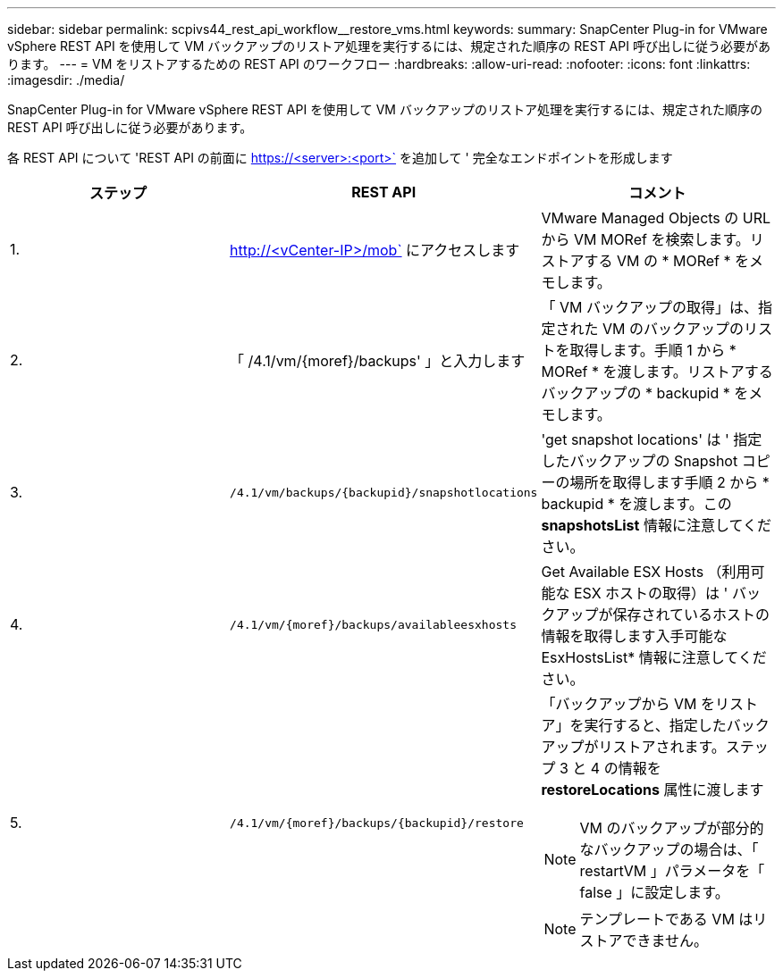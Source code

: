 ---
sidebar: sidebar 
permalink: scpivs44_rest_api_workflow__restore_vms.html 
keywords:  
summary: SnapCenter Plug-in for VMware vSphere REST API を使用して VM バックアップのリストア処理を実行するには、規定された順序の REST API 呼び出しに従う必要があります。 
---
= VM をリストアするための REST API のワークフロー
:hardbreaks:
:allow-uri-read: 
:nofooter: 
:icons: font
:linkattrs: 
:imagesdir: ./media/


[role="lead"]
SnapCenter Plug-in for VMware vSphere REST API を使用して VM バックアップのリストア処理を実行するには、規定された順序の REST API 呼び出しに従う必要があります。

各 REST API について 'REST API の前面に https://<server>:<port>` を追加して ' 完全なエンドポイントを形成します

|===
| ステップ | REST API | コメント 


| 1. | http://<vCenter-IP>/mob` にアクセスします | VMware Managed Objects の URL から VM MORef を検索します。リストアする VM の * MORef * をメモします。 


| 2. | 「 /4.1/vm/{moref}/backups' 」と入力します | 「 VM バックアップの取得」は、指定された VM のバックアップのリストを取得します。手順 1 から * MORef * を渡します。リストアするバックアップの * backupid * をメモします。 


| 3. | `/4.1/vm/backups/{backupid}/snapshotlocations` | 'get snapshot locations' は ' 指定したバックアップの Snapshot コピーの場所を取得します手順 2 から * backupid * を渡します。この *snapshotsList* 情報に注意してください。 


| 4. | `/4.1/vm/{moref}/backups/availableesxhosts` | Get Available ESX Hosts （利用可能な ESX ホストの取得）は ' バックアップが保存されているホストの情報を取得します入手可能な EsxHostsList* 情報に注意してください。 


| 5. | `/4.1/vm/{moref}/backups/{backupid}/restore`  a| 
「バックアップから VM をリストア」を実行すると、指定したバックアップがリストアされます。ステップ 3 と 4 の情報を *restoreLocations* 属性に渡します


NOTE: VM のバックアップが部分的なバックアップの場合は、「 restartVM 」パラメータを「 false 」に設定します。


NOTE: テンプレートである VM はリストアできません。

|===
